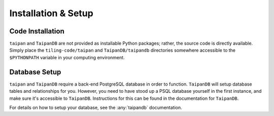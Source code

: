 Installation & Setup
====================

Code Installation
-----------------

``taipan`` and ``TaipanDB`` are not provided as installable Python packages;
rather, the source code is directly available. Simply place the
``tiling-code/taipan`` and
``TaipanDB/taipandb`` directories somewhere accessible to the ``$PYTHONPATH``
variable in your computing environment.

Database Setup
--------------

``taipan`` and ``TaipanDB`` require a back-end PostgreSQL database in order to
function. ``TaipanDB`` will setup database tables and relationships for you.
However, you need to have stood up a PSQL database yourself in the first
instance, and make sure it's accessible to ``TaipanDB``. Instructions for this
can be found in the documentation for ``TaipanDB``.

For details on how to setup your database, see the :any:`taipandb`
documentation.

